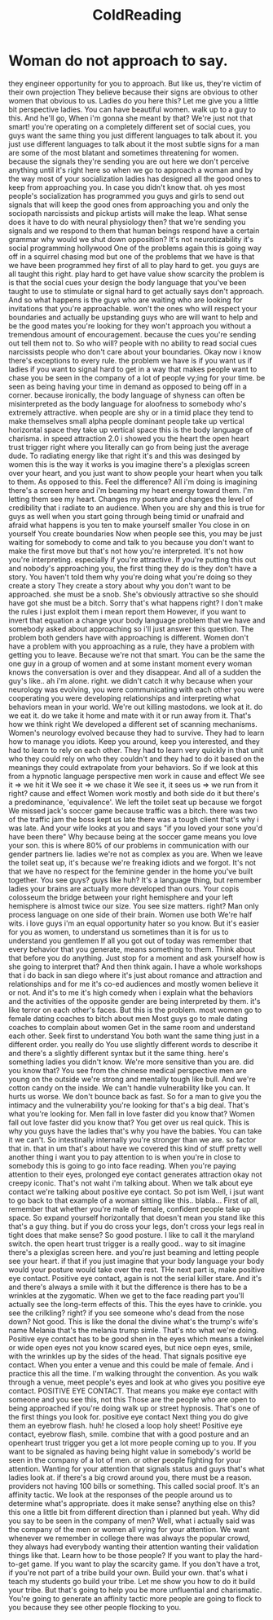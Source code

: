 :PROPERTIES:
:ID:       55178df1-94bb-4920-9a11-897b3cf6e609
:END:
#+title: ColdReading

* Woman do not approach to say.
 they engineer opportunity for you to approach.
 But like us, they're victim of their own projection
 They believe because their signs are obvious to other women that obvious to us.
 Ladies do you here this?
 Let me give you a little bit perspective ladies.
 You can have beautiful women. walk up to a guy to this.
 And he'll go,
 When i'm gonna she meant by that?
 We're just not that smart!
 you're operating on a completely different set of social cues, you guys want the same thing you just different languages to talk about it.
 you just use different languages to talk about it
 the most subtle signs for a man are some of the most blatant and sometimes threatening for women.
 because the signals they're sending you are out here we don't perceive anything until it's right here
 so when we go to approach a woman and by the way most of your socialization ladies has designed all the good ones to keep from approaching you.
 In case you didn't know that. oh yes
 most people's socialization has programmed you guys and girls to send out signals that will keep the good ones from approaching you and only the sociopath narcissists and pickup artists will make the leap.
 What sense does it have to do with neural physiology then?
 that we're sending you signals and we respond to them that human beings respond have a certain  grammar why would we shut down opposition?
 It's not neurotizability it's social programming
 hollywood
 One of the problems again this is going way off in a squirrel chasing mod but one of the problems that we have is that we have been programmed hey first of all to play hard to get.
 you guys are all taught this right. play hard to get have value show scarcity the problem is is that the social cues your design the body language that you've been taught to use to stimulate or signal hard to get actually says don't approach.
 And so what happens is the guys who are waiting who are looking for invitations that you're approachable. won't the ones who will respect your boundaries and actually be upstanding guys who are will want to help and be the good mates you're looking for they won't approach you without a tremendous amount of encouragement.
 because the cues you're sending out tell them not to.
 So who will?
 people with no ability to read social cues narcissists people who don't care about your boundaries.
 Okay now i know there's exceptions to every rule.
 the problem we have is if you want us if ladies if you want to signal hard to get in a way that makes people want to chase you be seen in the company of a lot of people vy;ing for your time.
 be seen as being having your time in demand as opposed to being off in a corner.
 because ironically, the body language of shyness can often be misinterpreted as the body language for aloofness to somebody who's extremely attractive.
 when people are shy or in a timid place they tend to make themselves small
 alpha people dominant people take up vertical horizontal space they take up vertical space this is the body language of charisma.
 in speed attraction 2.0 i showed you the heart the open heart trust trigger right where you literally can go from being just the average dude.
 To radiating energy like that right it's and this was desinged by women this is the way it works is you imagine there's a plexiglas screen over your heart, and you just want to show people your heart when you talk to them.
 As opposed to this.
 Feel the difference?
 All i'm doing is imagining there's a screen here and i'm beaming my heart energy toward them.
 I'm letting them see my heart.
 Changes my posture and changes the level of credibility that i radiate to an audience.
 When you are shy and this is true for guys as well when you start going through being timid or unafraid and afraid what happens is you ten to make yourself smaller
 You close in on yourself
 You create boundaries
 Now when people see this, you may be just waiting for somebody to come and talk to you because you don't want to make the first move but that's not how you're interpreted.
 It's not how you're interpreting. especially if you're attractive.
 If you're putting this out and nobody's approaching you, the first thing they do is they don't have a story.
 You haven't told them why you're doing what you're doing so they create a story
 They create a story about why you don't want to be approached. she must be a snob.
 She's obviously attractive so she should have got she must be a bitch.
 Sorry that's what happens right?
 I don't make the rules i just exploit them i mean report them
 However, if you want to invert that equation a change your body language problem that we have and somebody asked about approaching so i'll just answer this question.
 The problem both genders have with approaching is different.
 Women don't have a problem with you approaching as a rule, they have a problem with getting you to leave.
 Because we're not that smart.
 You can be the same the one guy in a group of women and at some instant moment every woman knows the conversation is over and they disappear.
 And all of a sudden the guy's like..
 ah i'm alone. right. we didn't catch it
 why because when your neurology was evolving, you were communicating with each other you were cooperating you were developing relationships and interpreting what behaviors mean in your world.
 We're out killing mastodons. we look at it. do we eat it. do we take it home and mate with it or run away from it.
 That's how we think right
 We developed a different set of scanning mechanisms.
 Women's neurology evolved because they had to survive.
 They had to learn how to manage you idiots.
 Keep you around, keep you interested, and they had to learn to rely on each other.
 They had to learn very quickly in that unit who they could rely on who they couldn't and they had to do it based on the meanings they could extrapolate from your behaviors.
 So if we look at this from a hypnotic language perspective men work in cause and effect
 We see it => we hit it
 We see it => we chase it
 We see it, it sees us => we run from it
 right? cause and effect
 Women work mostly and both side do it but there's a predominance, 'equivalence'.
 We left the toilet seat up because we forgot
 We missed jack's soccer game because traffic was a bitch.
 there was two of the traffic jam the boss kept us late there was a tough client that's why i was late.
 And your wife looks at you and says "if you loved your sone you'd have been there"
 Why because being at the soccer game means you love your son.
 this is where 80% of our problems in communication with our gender partners lie.
 ladies we're not as complex as you are.
 When we leave the toilet seat up, it's because we're freaking idiots and we forgot.
 It's not that we have no respect for the feminine gender in the home you've built together.
 You see guys? guys like huh?
 It's a language thing, but remember ladies your brains are actually more developed than ours.
 Your copis colosseum the bridge between your right hemisphere and your left hemisphere is almost twice our size.
 You see size matters. right?
 Man only process language on one side of their brain.
 Women use both
 We're half wits. i love guys i'm an equal opportunity hater so you know.
 But it's easier for you as women, to understand us sometimes than it is for us to understand you gentlemen
 If all you got out of today was remember that every behavior that you generate, means something to them.
 Think about that before you do anything.
 Just stop for a moment and ask yourself how is she going to interpret that?
 And then think again.
 I have a whole workshops that i do back in san diego where it's just about romance and attraction and relationships and for me it's co-ed audiences and mostly women believe it or not.
 And it's to me it's high comedy when i explain what the behaviors and the activities of the opposite gender are being interpreted by them. it's like terror on each other's faces.
 But this is the problem. most women go to female dating coaches to bitch about men
 Most guys go to male dating coaches to complain about women
 Get in the same room and understand each other.
 Seek first to understand
 You both want the same thing just in a different order. you really do
 You use slightly different words to describe it and there's a slightly different syntax but it the same thing.
 here's something ladies you didn't know.
 We're more sensitive than you are.
 did you know that?
 You see from the chinese medical perspective men are young on the outside we're strong and mentally tough like bull.
 And we're cotton candy on the inside.
 We can't handle vulnerability like you can.
 It hurts us worse.
 We don't bounce back as fast.
 So for a man to give you the intimacy and the vulnerability you're looking for that's a big deal.
 That's what you're looking for.
 Men fall in love faster did you know that?
 Women fall out love faster did you know that?
 You get over us real quick.
 This is why you guys have the ladies that's why you have the babies.
 You can take it we can't.
 So intestinally internally you're stronger than we are. so factor that in.
 that in um that's about have we covered this kind of stuff pretty well another thing i want you to pay attention to is when you're in close to somebody this is going to go into face reading.
 When you're paying attention to their eyes, prolonged eye contact generates attraction okay not creepy iconic.
 That's not waht i'm talking about.
 When we talk about eye contact we're talking about positive eye contact.
 So pot ism
 Well, i jsut want to go back to that example of a woman sitting like this.. blabla...
 First of all, remember that whether you're male of female, confident people take up space.
 So expand yourself horizontally that doesn't mean you stand like this that's a guy thing.
 but if you do cross your legs, don't cross your legs real in tight does that make sense?
 So good posture. I like to call it the maryland switch.
 the open heart trust trigger is a really good.. way to sit imagine there's a plexiglas screen here.
 and you're just beaming and letting people see your heart.
 if that if you just imagine that your body language your body would your posture would take over the rest.
 THe next part is, make positive eye contact.
 Positive eye contact, again is not the serial killer stare.
 And it's and there's always a smile with it but the difference is there has to be a wrinkles at the zygomatic.
 When we get to the face reading part you'll actually see the long-term effects of this.
 This the eyes have to crinkle. you see the crilkling? right?
 if you see someone who's dead from the nose down? Not good.
 This is like the donal the divine what's the trump's wife's name Melania
 that's the melania trump simle.
 That's nto what we're doing.
 Positive eye contact has to be good shen in the eyes which means a twinkel or wide open eyes not you know scared eyes, but nice oepn eyes, smile, with the wrinkles up by the sides of the head.
 That signals positive eye contact.
 When you enter a venue and this could be male of female.
 And i practice this all the time.
 I'm walking throught the convention.
 As you walk through a venue, meet people's eyes and look at who gives you positive eye contact.
 POSITIVE EYE CONTACT.
 That means you make eye contact with someone and you see this, not this
 Those are the people who are open to being approached if you're doing walk up or street hypnosis.
 That's one of the first things you look for. positive eye contact
 Next thing you do give them an eyebrow flash.
 huh! he closed a loop holy sheet!
 Positive eye contact, eyebrow flash, smile.
 combine that with a good posture and an openheart trust trigger you get a lot more people coming up to you.
 If you want to be signaled as having being hight value in somebody's world be seen in the company of a lot of men.
 or other people fighting for your attention.
 Wanting for your attention that signals status and guys that's what ladies look at.
 if there's a big crowd around you, there must be a reason.
 providers not having 100 bills or something.
 This called social proof.
 It's an affinity tactic.
 We look at the responses of the people around us to determine what's appropriate.
 does it make sense?
 anything else on this?
 this one a little bit from different direction than i planned but yeah.
 Why did you say to be seen in the company of men?
 Well, what i actually said was the company of the men or women all vying for your attention.
 We want whenever we remember in college there was always the popular crowd, they always had everybody wanting their attention wanting their validation things like that.
 Learn how to be those people?
 If you want to play the hard-to-get game.
 If you want to play the scarcity game.
 If you don't have a trot, if you're not part of a tribe build your own.
 Build your own. that's what i teach my students go build your tribe.
 Let me show you how to do it build your tribe.
 But that's going to help you be more unfluential and charismatic.
 You're going to generate an affinity tactic more people are going to flock to you because they see other people flocking to you.
